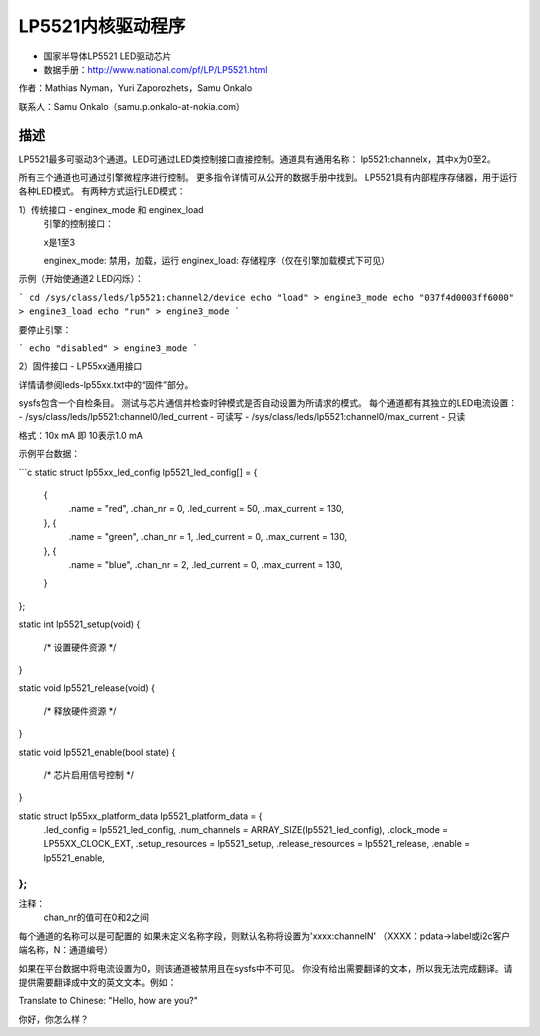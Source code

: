 ========================
LP5521内核驱动程序
========================

* 国家半导体LP5521 LED驱动芯片
* 数据手册：http://www.national.com/pf/LP/LP5521.html

作者：Mathias Nyman，Yuri Zaporozhets，Samu Onkalo

联系人：Samu Onkalo（samu.p.onkalo-at-nokia.com）

描述
-----------

LP5521最多可驱动3个通道。LED可通过LED类控制接口直接控制。通道具有通用名称：
lp5521:channelx，其中x为0至2。

所有三个通道也可通过引擎微程序进行控制。
更多指令详情可从公开的数据手册中找到。
LP5521具有内部程序存储器，用于运行各种LED模式。
有两种方式运行LED模式：

1）传统接口 - enginex_mode 和 enginex_load
   引擎的控制接口：

   x是1至3

   enginex_mode:
   禁用，加载，运行
   enginex_load:
   存储程序（仅在引擎加载模式下可见）

示例（开始使通道2 LED闪烁）：

```
cd /sys/class/leds/lp5521:channel2/device
echo "load" > engine3_mode
echo "037f4d0003ff6000" > engine3_load
echo "run" > engine3_mode
```

要停止引擎：

```
echo "disabled" > engine3_mode
```

2）固件接口 - LP55xx通用接口

详情请参阅leds-lp55xx.txt中的“固件”部分。

sysfs包含一个自检条目。
测试与芯片通信并检查时钟模式是否自动设置为所请求的模式。
每个通道都有其独立的LED电流设置：
- /sys/class/leds/lp5521:channel0/led_current - 可读写
- /sys/class/leds/lp5521:channel0/max_current - 只读

格式：10x mA 即 10表示1.0 mA

示例平台数据：

```c
static struct lp55xx_led_config lp5521_led_config[] = {
	{
		.name = "red",
		.chan_nr = 0,
		.led_current = 50,
		.max_current = 130,
	}, {
		.name = "green",
		.chan_nr = 1,
		.led_current = 0,
		.max_current = 130,
	}, {
		.name = "blue",
		.chan_nr = 2,
		.led_current = 0,
		.max_current = 130,
	}
};

static int lp5521_setup(void)
{
	/* 设置硬件资源 */
}

static void lp5521_release(void)
{
	/* 释放硬件资源 */
}

static void lp5521_enable(bool state)
{
	/* 芯片启用信号控制 */
}

static struct lp55xx_platform_data lp5521_platform_data = {
	.led_config = lp5521_led_config,
	.num_channels = ARRAY_SIZE(lp5521_led_config),
	.clock_mode = LP55XX_CLOCK_EXT,
	.setup_resources = lp5521_setup,
	.release_resources = lp5521_release,
	.enable = lp5521_enable,
};
```

注释：
  chan_nr的值可在0和2之间
每个通道的名称可以是可配置的
如果未定义名称字段，则默认名称将设置为'xxxx:channelN'
（XXXX：pdata->label或i2c客户端名称，N：通道编号）

如果在平台数据中将电流设置为0，则该通道被禁用且在sysfs中不可见。
你没有给出需要翻译的文本，所以我无法完成翻译。请提供需要翻译成中文的英文文本。例如：

Translate to Chinese: "Hello, how are you?"

你好，你怎么样？
